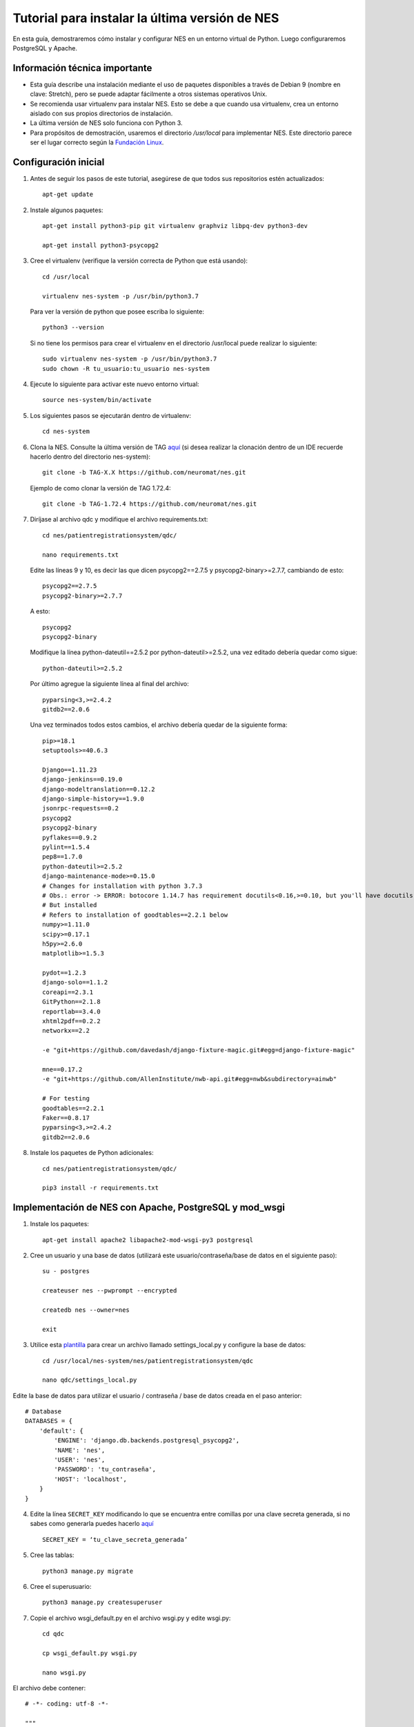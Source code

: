 .. _tututorial-para-instalar-la-última-versión-de-nes:

Tutorial para instalar la última versión de NES
=============================================
En esta guía, demostraremos cómo instalar y configurar NES en un entorno virtual de Python. Luego configuraremos PostgreSQL y Apache.

.. _información-técnica-importante:

Información técnica importante
-------------------------------
* Esta guía describe una instalación mediante el uso de paquetes disponibles a través de Debian 9 (nombre en clave: Stretch), pero se puede adaptar fácilmente a otros sistemas operativos Unix.
* Se recomienda usar virtualenv para instalar NES. Esto se debe a que cuando usa virtualenv, crea un entorno aislado con sus propios directorios de instalación.
* La última versión de NES solo funciona con Python 3.
* Para propósitos de demostración, usaremos el directorio `/usr/local` para implementar NES. Este directorio parece ser el lugar correcto según la `Fundación Linux <https://refspecs.linuxfoundation.org/FHS_3.0/fhs/ch04s09.html>`_.

.. _configuración-inicial-nes:

Configuración inicial
-------------
1. Antes de seguir los pasos de este tutorial, asegúrese de que todos sus repositorios estén actualizados::

    apt-get update

2. Instale algunos paquetes::

    apt-get install python3-pip git virtualenv graphviz libpq-dev python3-dev

    apt-get install python3-psycopg2

3. Cree el virtualenv (verifique la versión correcta de Python que está usando)::

    cd /usr/local

    virtualenv nes-system -p /usr/bin/python3.7

   Para ver la versión de python que posee escriba lo siguiente::

    python3 --version

   Si no tiene los permisos para crear el virtualenv en el directorio /usr/local puede realizar lo siguiente::

    sudo virtualenv nes-system -p /usr/bin/python3.7
    sudo chown -R tu_usuario:tu_usuario nes-system

4. Ejecute lo siguiente para activar este nuevo entorno virtual::

    source nes-system/bin/activate

5. Los siguientes pasos se ejecutarán dentro de virtualenv::

    cd nes-system

6. Clona la NES. Consulte la última versión de TAG `aquí <https://github.com/neuromat/nes/releases>`_ (si desea realizar la clonación dentro de un IDE recuerde hacerlo dentro del directorio nes-system)::

    git clone -b TAG-X.X https://github.com/neuromat/nes.git

   Ejemplo de como clonar la versión de TAG 1.72.4::

    git clone -b TAG-1.72.4 https://github.com/neuromat/nes.git

7. Diríjase al archivo qdc y modifique el archivo requirements.txt::

    cd nes/patientregistrationsystem/qdc/

    nano requirements.txt

   Edite las líneas 9 y 10, es decir las que dicen psycopg2==2.7.5 y psycopg2-binary>=2.7.7, cambiando de esto::

    psycopg2==2.7.5
    psycopg2-binary>=2.7.7

   A esto::

    psycopg2
    psycopg2-binary

   Modifique la línea python-dateutil==2.5.2 por python-dateutil>=2.5.2, una vez editado debería quedar como sigue::

    python-dateutil>=2.5.2

   Por último agregue la siguiente línea al final del archivo::

    pyparsing<3,>=2.4.2
    gitdb2==2.0.6

   Una vez terminados todos estos cambios, el archivo debería quedar de la siguiente forma::

    pip>=18.1
    setuptools>=40.6.3

    Django==1.11.23
    django-jenkins==0.19.0
    django-modeltranslation==0.12.2
    django-simple-history==1.9.0
    jsonrpc-requests==0.2
    psycopg2
    psycopg2-binary
    pyflakes==0.9.2
    pylint==1.5.4
    pep8==1.7.0
    python-dateutil>=2.5.2
    django-maintenance-mode>=0.15.0
    # Changes for installation with python 3.7.3
    # Obs.: error -> ERROR: botocore 1.14.7 has requirement docutils<0.16,>=0.10, but you'll have docutils 0.16 which is incompatible.
    # But installed
    # Refers to installation of goodtables==2.2.1 below
    numpy>=1.11.0
    scipy>=0.17.1
    h5py>=2.6.0
    matplotlib>=1.5.3

    pydot==1.2.3
    django-solo==1.1.2
    coreapi==2.3.1
    GitPython==2.1.8
    reportlab==3.4.0
    xhtml2pdf==0.2.2
    networkx==2.2

    -e "git+https://github.com/davedash/django-fixture-magic.git#egg=django-fixture-magic"

    mne==0.17.2
    -e "git+https://github.com/AllenInstitute/nwb-api.git#egg=nwb&subdirectory=ainwb"

    # For testing
    goodtables==2.2.1
    Faker==0.8.17
    pyparsing<3,>=2.4.2
    gitdb2==2.0.6

8. Instale los paquetes de Python adicionales::

    cd nes/patientregistrationsystem/qdc/

    pip3 install -r requirements.txt

.. _implementación-de-NES-con-apache-postgresql-y-mod-wsgi:

Implementación de NES con Apache, PostgreSQL y mod_wsgi
--------------------------------------------------
1. Instale los paquetes::

    apt-get install apache2 libapache2-mod-wsgi-py3 postgresql

2. Cree un usuario y una base de datos (utilizará este usuario/contraseña/base de datos en el siguiente paso)::

    su - postgres

    createuser nes --pwprompt --encrypted

    createdb nes --owner=nes

    exit

3. Utilice esta `plantilla <https://github.com/neuromat/nes/blob/master/patientregistrationsystem/qdc/qdc/settings_local_template.py>`_ para crear un archivo llamado settings_local.py y configure la base de datos::

    cd /usr/local/nes-system/nes/patientregistrationsystem/qdc

    nano qdc/settings_local.py

Edite la base de datos para utilizar el usuario / contraseña / base de datos creada en el paso anterior::

    # Database
    DATABASES = {
        'default': {
            'ENGINE': 'django.db.backends.postgresql_psycopg2',
            'NAME': 'nes',
            'USER': 'nes',
            'PASSWORD': 'tu_contraseña',
            'HOST': 'localhost',
        }
    }

4. Edite la línea ``SECRET_KEY`` modificando lo que se encuentra entre comillas por una clave secreta generada, si no sabes como generarla puedes hacerlo `aquí <https://djecrety.ir/>`_ ::

    SECRET_KEY = ‘tu_clave_secreta_generada’

5. Cree las tablas::

    python3 manage.py migrate

6. Cree el superusuario::

    python3 manage.py createsuperuser

7. Copie el archivo wsgi_default.py en el archivo wsgi.py y edite wsgi.py::

    cd qdc

    cp wsgi_default.py wsgi.py

    nano wsgi.py

El archivo debe contener::

    # -*- coding: utf-8 -*-

    """
    WSGI config for qdc project.
    It exposes the WSGI callable as a module-level variable named ``application``.
    For more information on this file, see
    https://docs.djangoproject.com/en/1.6/howto/deployment/wsgi/
    """
    import os
    import sys
    import site

    # Add the site-packages of the chosen virtualenv to work with
    site.addsitedir('/usr/local/nes-system/lib/python3.5/site-packages')

    # Add the paths according to your installation
    paths = ['/usr/local', '/usr/local/nes-system', '/usr/local/nes-system/nes', '/usr/local/nes-system/nes/patientregistrationsystem', '/usr/local/nes-system/nes/patientregistrationsystem/qdc',]

    for path in paths:
        if path not in sys.path:
            sys.path.append(path)

    os.environ.setdefault("DJANGO_SETTINGS_MODULE", "qdc.settings")

    # Activate virtual env
    activate_env=os.path.expanduser("/usr/local/nes-system/bin/activate_this.py")

    from django.core.wsgi import get_wsgi_application
    application = get_wsgi_application()

8. Cree un host virtual::

    nano /etc/apache2/sites-available/nes.conf

Luego, inserte el siguiente contenido recordando que las rutas y el nombre del servidor proporcionado deben cambiarse de acuerdo con su instalación::

    <VirtualHost *:80>
    	ServerName nes.example.com
    	WSGIProcessGroup nes
    
    	DocumentRoot /usr/local/nes-system/nes/patientregistrationsystem/qdc
    
    	<Directory />
    		Options FollowSymLinks
    		AllowOverride None
    	</Directory>
    
    	Alias /media/ /usr/local/nes-system/nes/patientregistrationsystem/qdc/media/ 
    
    	<Directory "/usr/local/nes-system/nes/patientregistrationsystem/qdc">
    		Require all granted
    	</Directory>
    
    	WSGIScriptAlias / /usr/local/nes-system/nes/patientregistrationsystem/qdc/qdc/wsgi.py application-group=%{GLOBAL}
    	WSGIDaemonProcess nes lang='en_US.UTF-8' locale='en_US.UTF-8'

    	Alias /img/ /usr/local/nes-system/nes/patientregistrationsystem/qdc/img/ 
    
    	ErrorLog ${APACHE_LOG_DIR}/nes_ssl_error.log
    	LogLevel warn
    	CustomLog ${APACHE_LOG_DIR}/nes_ssl_access.log combined
    </VirtualHost>

.. Nota::
            Tenga en cuenta el atributo "grupo de aplicaciones=%{GLOBAL}", que normalmente no es necesario. Es importante configurarlo debido a la librería mne, como se explica `aquí <https://serverfault.com/questions/514242/non-responsive-apache-mod-wsgi-after-installing-scipy/697251#697251?newreg=0819baeba10e4e92a0f459d4042ea98d>`_.

           Tenga en cuenta las líneas con las directivas WSGIProcessGroup y WSGIDaemonProcess. Son importantes para configurar la configuración regional utilizada por las librerías externas, como pydot. Sin estas directivas, los caracteres especiales utilizados por, por ejemplo, pydot, no se pueden aceptar y se podría lanzar una excepción. Los consejos se obtuvieron de `aquí <http://blog.dscpl.com.au/2014/09/setting-lang-and-lcall-when-using.html>`_ y `aquí <http://modwsgi.readthedocs.io/en/develop/configuration-directives/WSGIDaemonProcess.html>`_ se explican las configuraciones de wsgi_mod. Para configurar correctamente la directiva WSGIDaemonProcess, verifique la codificación ejecutando el comando “echo $LANG” en la terminal. A veces, el servidor utiliza por ejemplo "pt_BR.UTF-8".

9. Cargue los datos iniciales (mire el `script-for-creating-initial-data <https://nes.readthedocs.io/en/latest/installation/scriptinitialdata.html#script-for-creating-initial-data>`_ para ver más detalles)::

    chmod +x add_initial_data.py

    python3 manage.py shell < add_initial_data.py

    python3 manage.py loaddata load_initial_data.json

10. Gestión de archivos estáticos::

    mkdir static

    nano qdc/settings_local.py

11. Edite la línea ``STATIC_ROOT line``::

     STATIC_ROOT = '/usr/local/nes-system/nes/patientregistrationsystem/qdc/static'

12. 12. Recopile los archivos estáticos en ``STATIC_ROOT``::

     python3 manage.py collecstatic

13. Cree el directorio media::

     mkdir media


14. Habilite el host virtual::

     a2ensite nes

     systemctl reload apache2
